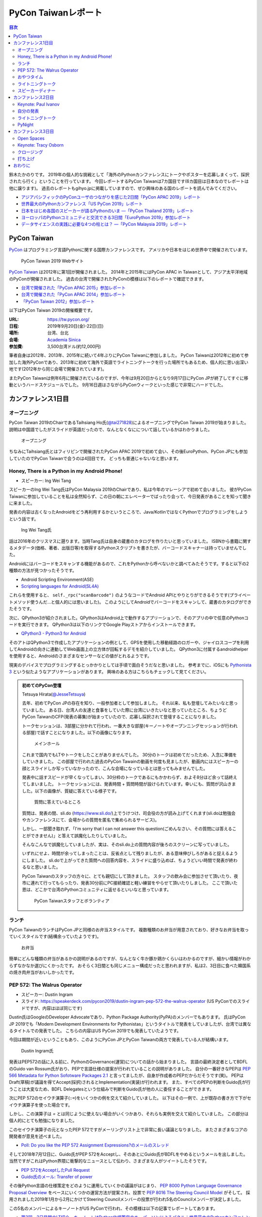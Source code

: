 ======================
 PyCon Taiwanレポート
======================

.. contents:: 目次
   :local:

鈴木たかのりです。
2019年の個人的な挑戦として「海外のPythonカンファレンスにトークやポスターを応募しまくって、採択されたら行く」ということを行っています。
今回レポートするPyCon Taiwanは7カ国目です(6カ国目は日本なのでレポートは他に譲ります)。
過去のレポートもgihyo.jpに掲載していますので、ぜひ興味のある国のレポートを読んでみてください。

* `アジアパシフィックのPyConユーザのつながりを感じた2日間「PyCon APAC 2019」レポート <https://gihyo.jp/news/report/2019/03/1201>`_
* `世界最大のPythonカンファレンス「US PyCon 2019」レポート <https://gihyo.jp/news/report/01/us-pycon2019>`_
* `日本をはじめ各国のスピーカーが語るPythonのいま ―「PyCon Thailand 2019」レポート <https://gihyo.jp/news/report/2019/07/0501>`_
* `ヨーロッパのPythonコミュニティと交流できる3日間「EuroPython 2019」参加レポート <https://gihyo.jp/news/report/01/europython2019>`_
* `データサイエンスの実践に必要な4つの柱とは？ ―「PyCon Malaysia 2019」レポート <https://gihyo.jp/news/report/2019/09/0901>`_

PyCon Taiwan
============
`PyCon <https://www.pycon.org/>`_ はプログラミング言語Pythonに関する国際カンファレンスです。
アメリカや日本をはじめ世界中で開催されています。

.. figure:: /images/tw/pycontw.png
   :width: 400

   PyCon Taiwan 2019 Webサイト

`PyCon Taiwan <https://tw.pycon.org/>`_ は2012年に第1回が開催されました。
2014年と2015年にはPyCon APAC in Taiwanとして、アジア太平洋地域のPyConが開催されました。
過去の台湾で開催されたPyConの模様は以下のレポートで確認できます。

* `台湾で開催された「PyCon APAC 2015」参加レポート <http://gihyo.jp/news/report/01/pycon-apac-2015>`_
* `台湾で開催された「PyCon APAC 2014」参加レポート <http://gihyo.jp/news/report/01/pycon-apac2014>`_
* `「PyCon Taiwan 2012」参加レポート <https://gihyo.jp/news/report/01/pycon-taiwan2012>`_

以下はPyCon Taiwan 2019の開催概要です。

:URL: https://tw.pycon.org/
:日程: 2019年9月20日(金)-22日(日)
:場所: 台湾、台北
:会場: `Academia Sinica <https://www.sinica.edu.tw/en>`_
:参加費: 3,500台湾ドル(約12,000円)

筆者自身は2012年、2013年、2015年に続いて4年ぶりにPyCon Taiwanに参加しました。
PyCon Taiwanは2012年に初めて参加した海外PyConであり、2013年に初めて海外で英語でライトニングトークを行った場所でもあるため、個人的に思い出深い地です(2012年から同じ会場で開催されています)。

またPyCon Taiwanは例年6月に開催されているのですが、今年は9月20日からとなり9月17日にPyCon JPが終了してすぐに移動というハードスケジュールでした。
9月16日週はさながらPyConウィークといった感じで非常にハードでした。

カンファレンス1日目
===================

オープニング
------------
PyCon Taiwan 2019のChairであるTaihsiang Ho氏(`@tai271828 <https://twitter.com/tai271828>`_)によるオープニングでPyCon Taiwan 2019が始まりました。
説明は中国語でしたがスライドが英語だったので、なんとなくなにについて話しているかはわかりました。

.. figure:: /images/tw/opening.jpg
   :width: 400

   オープニング

ちなみにTaihsiang氏とはフィリピンで開催されたPyCon APAC 2019で初めて会い、その後EuroPython、PyCon JPにも参加していたのでPyCon Taiwanで会うのは4回目です。
どっちも普通じゃないなと思います。

Honey, There is a Python in my Android Phone!
---------------------------------------------
* スピーカー: Ing Wei Tang

スピーカーのIng Wei Tang氏はPyCon Malaysia 2019のChairであり、私は今年のマレーシアで初めて会いました。
彼がPyCon Taiwanに参加していることを私は全然知らず、この日の朝にエレベーターでばったり会って、今日発表があることを知って聞きに来ました。

発表の内容は古くなったAndroidをどう再利用するかというところで、Java/KotlinではなくPythonでプログラミングをしようという話です。

.. figure:: /images/tw/james.jpg
   :width: 400

   Ing Wei Tang氏

話は2016年のクリスマスに遡ります。当時Tang氏は自身の蔵書のカタログを作りたいと思っていました。
ISBNから書籍に関するメタデータ(価格、著者、出版日等)を取得するPythonスクリプトを書きたが、バーコードスキャナーは持っていませんでした。

Androidにはバーコードをスキャンする機能があるので、これをPythonから呼べないかと調べてみたそうです。すると以下の2種類の方法が見つかったそうです。

* Android Scripting Environment(ASE)
* `Scripting languages for Android(SL4A) <https://github.com/damonkohler/sl4a>`_

これらを使用すると、 ``self._rpc("scanBarcode")`` のようなコードでAndroid APIとやりとりができるそうです(プライベートメソッド使うんだ...と個人的には思いました)。
このようにしてAndroidでバーコードをスキャンして、蔵書のカタログができたそうです。

次に、QPython3が紹介されました。QPython3はAndroid上で動作するアプリーションで、そのアプリの中で任意のPythonコードを実行できます。
QPython3は以下のリンクでGoogle Playストアからインストールできます。

* `QPython3 - Python3 for Android <https://play.google.com/store/apps/details?id=org.qpython.qpy3&hl=ja>`_

そのアトはQPython3で作成したアプリケーションの例として、GPSを使用した移動経路のロガーや、ジャイロスコープを利用してAndroidの向きに連動してWeb画面上の立方体が回転するデモを紹介していました。
QPython3に付属するandroidhelperを使用すると、Androidのさまざまなセンサーなどの値がとれるようです。

現実のデバイスでプログラミングするとっかかりとしては手頃で面白そうだなと思いました。
参考までに、iOSにも `Pythonista 3 <https://apps.apple.com/jp/app/pythonista-3/id1085978097>`_ という似たようなアプリケーションがあります。
興味のある方はこちらもチェックして見てください。

.. admonition:: 初めてのPyCon登壇

   Tetsuya Hirata(`@JesseTetsuya <https://twitter.com/JesseTetsuya>`_)

   去年、初めてPyCon JPの存在を知り、一般参加者として参加しました。
   それ以来、私も登壇してみたいなと思っていました。
   ある日、台湾人の友達と食事をしていた際に台湾にいきたいなと思っていたところ、ちょうどPyCon TaiwanのCFP(発表の募集)が始まっていたので、応募し採択されて登壇することになりました。

   トークセッションは、3部屋に分かれて行われ、一番大きな部屋(キーノートやオープンニングセッションが行われる部屋)で話すことになりました。以下の画像になります。

   .. figure:: /images/tw/main-hall.jpg
      :width: 400

      メインホール

   これまで国内でもLTやトークをしたことがありませんでした。
   30分のトークは初めてだったため、入念に準備をしていきました。
   この部屋で行われた過去のPyCon Tawainの動画を何度も見ましたが、動画内にはスピーカーの顔とスライドしか写っていなかったので、こんな会場になっているとは思ってもみませんでした。

   発表中に話すスピードが早くなってしまい、30分枠のトークであるにもかかわらず、およそ8分ほど余って話終えてしまいました。
   トークセッションには、発表時間 + 質問時間が設けられています。幸いにも、質問が沢山きました。以下の画像が、質疑に答えている様子です。

   .. figure:: /images/tw/jesse-qanda.jpg
      :width: 400

      質問に答えているところ

   質問は、発表の間、sli.do (https://www.sli.do/)上でうけつけ、司会役の方が読み上げてくれます(sli.doは勉強会やカンファレンスにて、会場からの質問を匿名で集められるサービス)。

   しかし、一部聞き取れず、「I'm sorry that I can not answer this question(ごめんなさい、その質問には答えることができません)」と答えて誤魔化したりしていました。

   そんなこんなで誤魔化していましたが、実は、そのsli.do上の質問内容が後ろのスクリーンに写っていました。

   いずれにせよ、時間が余ってしまったことは、反省点として残りましたが、ある意味伸びしろがあると捉えるようにしました。
   sli.doで上がってきた質問への回答内容を、スライドに盛り込めば、ちょうどいい時間で発表が終わるなと思いました。

   PyCon Taiwanのスタッフの方々に、とても親切にして頂きました。
   スタッフの飲み会に参加させて頂いたり、夜市に連れて行ってもらったり、発表30分前にPC接続確認と軽い練習をやらせて頂いたりしました。
   ここで頂いた恩は、どこかで台湾のPythonコミュニティに返せるといいなと思っています。

   .. figure:: /images/tw/taiwanstaff.jpg
      :width: 400

      PyCon Taiwanスタッフとボランティア

ランチ
------
PyCon TaiwanのランチはPyCon JPと同様のお弁当スタイルです。
複数種類のお弁当が用意されており、好きなお弁当を取っていくスタイルです(結構余っていたようです)。

.. figure:: /images/tw/bento.jpg
   :width: 300

   お弁当

簡単にどんな種類の弁当があるかの説明があるのですが、なんとなく牛か豚か鶏かくらいはわかるのですが、細かい情報がわからずなかなか選びにくかったです。
おそらく3日間とも同じメニュー構成だったと思われますが、私は2、3日目に食べた韓国系の焼き肉弁当がおいしかったです。

PEP 572: The Walrus Operator
----------------------------
* スピーカー: Dustin Ingram
* スライド: https://speakerdeck.com/pycon2019/dustin-ingram-pep-572-the-walrus-operator (US PyConでのスライドですが、内容はほぼ同じです)

Dustin氏はGoogleのDeveloper Advocateであり、Python Package Authority(PyPA)のメンバーでもあります。
氏はPyCon JP 2019でも「Modern Development Environments for Pythonistas」というタイトルで発表をしていましたが、台湾では異なるタイトルでの発表でした。
こちらの内容はUS PyCon 2019でも発表していたようです。

今回は期間が近いということもあり、このようにPyCon JPとPyCon Taiwanの両方で発表している人が結構います。

.. figure:: /images/tw/dustin.jpg
   :width: 400

   Dustin Ingram氏

発表はPEP572の話に入る前に、PythonのGovernance(運営)についての話から始まりました。
言語の最終決定者としてBDFLのGuido van Rossum氏がおり、PEPで言語仕様の提案が行われていることの説明がありました。
自分の一番好きなPEPは `PEP 566 Metadata for Python Sofotware Packages 2.1 <https://www.python.org/dev/peps/pep-0566/>`_ と言ってましたが、自身が作成者のPEPだからだそうです(笑)。
PEPはDraft(草稿)が議論を得てAccept(採択)されるとImplementation(実装)が行われます。
また、すべてのPEPの判断をGuido氏が行うことは大変なため、BDFL Delegatesという仕組みで判断をGuido氏が他の人に委任することができます。

次にPEP 572のセイウチ演算子(``:=``)をいくつかの例を交えて紹介していました。
以下はその一例で、上が既存の書き方で下がセイウチ演算子を使った場合です。

.. code-block:: python
   :caption: 関数の呼び出し回数を減らす

   foo = [f(x), f(x)**2, f(x)**3]

   foo = [y:= f(x), y**2, y**3]

.. code-block:: python
   :caption: ストリームの処理

   chunk = file.reads(8192)
   while chunk:
       process(chunk)
       chunk = file.reads(8192)

   while chunk := file.reads(8192):
       process(chunk)

しかし、この演算子は `=` とは同じように使えない場合がいくつかあり、それらも実例を交えて紹介していました。
この部分は個人的にとても勉強になりました。

.. code-block:: python
   :caption: セイウチ演算子を使用できないパターン

   (z := (y := (x := 0)))
   a[i] := x
   self.rest := []
   (x := 1, 2)  # xには1がセットされる
   total +:= tax

このセイウチ演算子の元となったPEP 572ですがメーリングリスト上で非常に長い議論となりました。
またさまざまなコアの開発者が意見を述べました。

* `Poll: Do you like the PEP 572 Assignment Expressions?のメールのスレッド <https://mail.python.org/archives/list/python-committers@python.org/thread/23IAVIROHJFSNTPWQ7SYO4OS4XLWRAMR/#6LP4HRABH5T5HNULQAU5TLADODXPMYAE>`_

そして2018年7月12日に、Guido氏がPEP 572をAcceptし、そのあとにGuido氏がBDFLをやめるというメールを出しました。
当然ですがこれはPython界隈に衝撃的なニュースとして伝わり、さまざまな人がツイートしたそうです。

* `PEP 572をAcceptしたPull Request <https://github.com/python/peps/pull/735/files>`_
* `Guido氏のメール: Transfer of power <https://mail.python.org/archives/list/python-committers@python.org/message/GQONAGWBBFRHVRUPU7RNBM75MHKGUFJN/>`_

その後Python言語の仕様策定をどのように運用していくかの議論がはじまり、 `PEP 8000 Python Language Governance Proposal Overview <https://www.python.org/dev/peps/pep-8000/>`_ をベースにいくつかの運営方法が提案され、投票で `PEP 8016 The Steering Council Model <https://www.python.org/dev/peps/pep-8016/>`_ がそして。
採用されました2019年1月から2月にかけてSteering Councilメンバーの投票が行われ5名のCouncilメンバーが決定しました。

この5名のメンバーによるキーノートがUS PyConで行われ、その模様は以下の記事でレポートしてあります。

* `第3回　3日目朝のLT紹介，キーノートはPython仕様策定のキーパーソンによるパネル：世界最大のPythonカンファレンス「US PyCon 2019」レポート <https://gihyo.jp/news/report/01/us-pycon2019/0003?page=2>`_

PEP 572の技術的な話だけでなく、その周辺で起こったPythonの運営体制などについても触れた、興味深いトークでした。

おやつタイム
------------
おやつタイムは午前と午後に毎日提供されていました。
甘い物もしょっぱいものもあり、また飲み物は基本的に砂糖入りとデブ活がはかどります...

.. figure:: /images/tw/snacks.jpg
   :width: 300

   大量のおやつ

この時間に書籍の販売コーナーに寄ってみたところ、私の書いた `Pythonによるあたらしいデータ分析の教科書 <https://www.shoeisha.co.jp/book/detail/9784798158341>`_ の中国語版が置いてありました!!
誰かが購入してくれてたらうれしいのですが...
書籍は全体的にディープラーニング系が多いかなという印象でした。

.. figure:: /images/tw/book.jpg
   :width: 400

   私の本が置いてあった!!

また企業ブースもまわってみましたが、京都に本社がある `ハカルス <https://hacarus.com/ja/>`_ さんがブースを出していました。
メンバーのニノさんとはPyCon APACのときに挨拶していたので、ここで再会できました。
CTOの染田さんは2日目に発表予定です。

.. figure:: /images/tw/hacarus.jpg
   :width: 400

   HACARUSブース

ライトニングトーク
------------------
ライトニングトークはしゃべりたいタイトルと連絡先を紙に買いて受付にある箱に入れて、選ばれた人には連絡が来るというスタイルです。
1日目のライトニングトークは申し込んだ人が少なかったのかわかりませんが、5名中4名が日本人(しかもPyCon JPスタッフ)という「お前らちょっと自重しろw」という布陣となりました。
ここで「Do you know PyCon JP?」みたいに、全員で同じフレーズをかぶせていったらウケるのでは?という話を日本人の中でしていました。

それぞれ以下のようなタイトルでMinecraftをPythonから扱う話、PyCon JPで使っているツールの話、PyCon JP 2019の振り返り、PyCon JP 2019の準備をPythonで行った話をLTでしつつ「Do you know PyCon JP?」で少しずつウケていました。

* Minecraft Education and Python - Daisuke Saito
* PyCon JP Introduction of useful tools - Shunsuke Yoshida
* Recap PyCon JP 2019 - Naotaka Yokoyama
* Prepare PyCon JP 2019 with python - Nikkie

.. note::

   以下の4枚の写真は多いので、まとめて1つの写真にしてもいいかなと思います

.. figure:: /images/tw/lt-daisuke.jpg
   :width: 400

   Minecraft Education and Python - Daisuke Saito

.. figure:: /images/tw/lt-yoshida.jpg
   :width: 400

   PyCon JP Introduction of useful tools - Shunsuke Yoshida

.. figure:: /images/tw/lt-naoy.jpg
   :width: 400

   Recap PyCon JP 2019 - Naotaka Yokoyama

.. figure:: /images/tw/lt-nikkie.jpg
   :width: 400

   Prepare PyCon JP 2019 with python - Nikkie

すると、この日最後のLTスピーカーであるKeith Yang氏が、急遽用意した「Do you know PyCOn JP?」のスライドで全部持って行かれました。
彼は過去PyCon Taiwanや各国PyConでも発表経験があり、さすがだなーと思いました。

.. figure:: /images/tw/lt-keith.jpg
   :width: 400

   Keith Yang氏によるDo you know PyCon JP?

.. admonition:: 初めての海外PyConでLT

   PyCon Taiwanは、私にとって初めての海外、初めての海外PyConでした。
   PyCon Taiwanのスタッフをはじめ、色々な方に助けていただき、抽選では運も味方して、カンファレンス1日目にLTができました。
   そのレポートをお送りします。

   2019年に入ってから、私はPyCon JPのコンテンツチームでスタッフ活動をしています。
   コンテンツチームにはPyCon Taiwanに参加する人が多く、海外で知っている人がいるというのは心強かったです。

   開催直前のお知らせメールでは以下のように案内されていました。

   - カンファレンス3日間、毎日の終わりにLTの時間がある
   - LT希望者は、紙片に名前とタイトルを書き、受付近くの壺(jar)に入れて応募する
   - 正午にその日のLTのリストを発表する

   1日目の朝、会場入りした私はLT応募の壺を探します。
   受付周辺が混雑していて見つけられなかったのですが、 `Twitterで疑問を発信 <https://twitter.com/ftnext/status/1174854032164151296>`_ したところ、 `PyCon TWのスタッフの方に回答していただけ <https://twitter.com/PyConTW/status/1174861873759444994?s=20>`_ 、応募することができました。

   お昼過ぎに結果の連絡が来て、LTに確定しました。
   そのあとはトークを聞きつつ、急ぎスライドを作りました。
   行きの飛行機の中でアウトラインは用意していたので、スライドに書き起こしていきます。

   私のLT「 `Prepare PyCon JP 2019 with Python <https://gitpitch.com/ftnext/2019_slides/master?p=pycontw_lt_staff_python>`_ 」では、PythonにもPyCon JPスタッフ活動を手伝ってもらったことを共有しました。
   `PyCon JPのスプリント <https://pyconjp.connpass.com/event/136558/>`_ では、 `応募されたスプリントプロジェクトの一覧 <https://docs.google.com/spreadsheets/d/1SNQsUUar-TD5AHfdDxupgjpdmvBF6Ao_wQ_lf5kJFjo/edit#gid=0>`_ をGoogleスプレッドシートで公開していました。
   最新の応募状況を定期的に取得し、一覧シートを更新する必要があります。
   「こういった繰り返しタスクをPythonにやってもらったよ」という事例を紹介しました。
   本番のシートとは別にデモ用のシートも用意して、実際にシートを更新する様子を見せることもできました。

     .. figure:: /images/tw/thanks-for-pycontw-staff.jpg
      :width: 400

      PyCon Taiwanスタッフの皆さんへのお礼を伝えるスライド

   初めての英語LTだったので、共有したかったことがどれだけ伝わったかは分からないのですが、「初めての海外カンファレンスでLTしています！」「PyCon Taiwanのスタッフの皆さんのおかげで楽しく過ごせています」と伝えたときにいただいた拍手は暖かく、とても嬉しかったです。
   英語で話し、それにリアクションをいただいた5分間は、トークを聞くだけの参加者としては味わえない経験でした。
   次にまたLTをやるとしたら、日本語でやるのと同じくらい会場を沸かせてみたいなと思います。

   英語での発表と聞くと、敷居が高く感じるかもしれません。
   ですが、共有したいことがあるのでしたら、不安を抱えつつもチャレンジしてみることをオススメします。
   「LTをやりたい」という想いがあれば十分です。
   分からないことは質問すれば、きっと色々な方が助けてくれるでしょう。
   質問したいけれども英語がうまく出てこないとき、私はGoogle翻訳アプリを使って筆談していました。
   そして、自分の話に聞き手が反応するという時間は、きっと得がたい経験になります。

   最後に、PyCon Taiwanのスタッフ・参加者の皆さま、素敵なカンファレンスをありがとうございました。


スピーカーディナー
------------------
1日目の夜はスピーカーを招待したディナーがあったので、そちらに参加してきました。
カンファレンス会場から送迎バスで移動して***駅のショッピングモールに来ました。
SUNRISEという名前のビュッフェスタイルのレストランでディナーです。

入り口で名前を確認され、それぞれ指定されたテーブルに着くというスタイルでした。
私の席にはPyCon Taiwanの立ち上げメンバーであるYung-Yu Chen氏や、Shoppyというスポンサーの方などがいました。

.. figure:: /images/tw/speaker-dinner.jpg
   :width: 400

   スピーカーディナーの様子

スタッフ、スピーカー、スポンサー含めて4~50名はいたでしょうか?
さまざまな宗教や食事の制限があったりするので、ビュッフェ形式は理にかなっているなと思いました。
ただ、当然のようにビールがなかったりするので、ひとしきり食事を楽しんでいろんな人と話をしたあとは、台湾のクラフトビールの店に移動です。
この日はDriftwoodというお店で先に何名か日本からの参加メンバー飲んでいて、そこにあとから合流しました。

.. figure:: /images/tw/driftwood.jpg
   :width: 400

   Driftwood

.. todo:: driftwoodで飲んでいる写真

Driftwoodで飲んだあとはホテルに帰るのですが、私と他数名はカンファレンス会場の近くに宿泊しているため、戻る必要があります。
Googleマップで検索してみるとまだ電車が動いているようで、西門から台北駅まで歩いて移動して電車に乗りました。
台北駅はさまざまな路線が入っているため少し迷いましたが、なんとか電車に乗ってホテルの最寄り駅まで戻ることができました。ちなみに写真の通り終電でした。
南港駅からホテルまで距離があるのでタクシーで帰ろうと思いましたが、乗ってみたタクシーでは全然話が通じず、やむを得ず降りてUBERで帰りました。
やっぱり海外だとUBERなどの配車サービスは便利ですね。

.. figure:: /images/tw/last-train.jpg
   :width: 400

   台湾でまさかの終電

こうして、なんとか1日目が終わりました。

カンファレンス2日目
===================

Keynote: Paul Ivanov
--------------------
* Programming Language Tourism

Paul Ivanov(`@ivanov <Programming Language Tourism>`_)氏はJupyterの `Steering Counsil <https://jupyter.org/about>`_ メンバーであり、Bloombergのシニアエンジニアです。

「私たちはどこにいますか?いま私たちはPyCon Taiwanにいます。」と問いかけたあとに「どこからきましたか?」と参加者に問えば、それぞれ異なったスケールで回答があるよといいました。例えばJupyterの人に聞いたら多分「地球から」と答えるだろうと(笑)。
アメリカならカリフォルニア、サンフランシスコと答えたり、ベイエリアと答えたりといった感じです。

* Jupyter の Counsil
* 台北ははじめて
* PythonがStackoverflowでトップになった
* 育っているしHappy
* GitHubのデータでもPythonはだいたい3番目くらい(JS, Java)
* Goodbye, Python 2: なんか面白い詩のようなものがあった
* Scratch

  * MakeCode Arcade→JSに変換できる

自分の発表
----------
* HackMD: https://hackmd.io/@PyConTW/2019/%2F%40pycontw%2FB1i3ro2UB
* Slide: https://gitpitch.com/takanory/slides?p=20190922pycontw#/
* 無事発表終了
* 30分なので結構はしょりぎみに説明した。コードとかは細かく話せない感じ
* 質疑応答は3分間

.. figure:: /images/tw/takanory.jpg
   :width: 400

   筆者の発表の様子

* How to avoid the 3 second response time limit from slack api when using slack bot?

  * BotではRTM APIが推奨されている。Botの場合は手でコマンドを送ってそれに反応しているので、あまり3秒のリミットは気にならない
  * もう一個思い出せない。

ライトニングトーク
------------------
カンファレンス2日目のライトニングトークでもいろいろな発表がありました。いくつか紹介します。

.. figure:: /images/tw/students.jpg
   :width: 400

   高校生たちによる発表

* 高中生做點事

  * 言葉がわからないので意味は全くわかりませんでしたが、元気な高校生4人組の発表でした。あとで調べてみたところソフトウェア関係の部活のようで、小学生にプログラミングを教えたりもしているようです。発表の中では自分たちの活動とLINEBotを紹介していました。

* 個人発起的小小小社群

  * PyCon JPにも参加していたKK氏による発表です。小さいコミュニティを作って継続しようということを参加者に勧めていました。

* 高雄發大財

  * Kaohsiung(高雄).pyの主催者による発表です。高雄は台湾の南にある都市で、将来的にPyCon Taiwanを高雄で開催したいという発表をしていました。また、LTの冒頭に「Do you know Kaohsiung.py」と1日目のLTのネタをかぶせてきました。

* My PyCon diary in 2019

  * 日本から参加したLina KATAYOSE氏(`@selina787b <https://twitter.com/selina787b/>`_)の発表です。今年US、Thailandにも参加している自身の体験を共有して、みんなも海外PyConに行ってみると楽しいよという話をしていました。今年は5回参加しているけど、筆者とNoah氏がさらにたくさん参加しているよと言及されていました。またこの発表の後に「インドに来てね」というように誘われたそうです。

* SprintSeoul

  * 韓国のYounggun氏(`@scari_net <https://twitter.com/scari_net/>`_)による発表です。ソウルでは2カ月ごとに `SprintSeoul <https://www.sprintseoul.org/>`_ という開発イベントを継続的に開催しているそうです。内容もPythonのみに限らず様々な言語で行っているようです。他の地域でもぜひやってみねてと促していました。

PyNight
-------
カンファレンス2日目の夜はオフィシャルのパーティーであるPyNightでした。
ピザなどの軽食とドリンクが振る舞われたカジュアルな会でした。

PyCon Taiwanのいつものパターンだとアルコールはないだろうなぁと思っていましたが、なんとサングリアやカクテルなど数種類のアルコールが提供されていました(しかしビールはありません)!!

奥の方でなにやら演奏がはじまりましたが、チェロの五重奏です。
写真の一番左に写っているのはPyCon Taiwan 2019のChairであるTaihsiang Ho氏です。
彼はチェロやピアノが演奏できるそうです。多才ですね。

.. figure:: /images/tw/cellos.jpg
   :width: 400

   チェロの演奏

PyNightのあとはいつものようにビールが飲みたくなったので、友人数名と `Redpoint Brewing Co. <https://www.redpointbrewing.com/>`_ に行きました。
この店には「台.P.A.」という名前のIPAスタイルのビールがあります。なかなかいいネーミングですね。
写真の真ん中に写っているのが韓国のYounggun氏で、私がPyCon MalaysiaにPSFのBooth Kitを持って行く原因となった人物です。

.. figure:: /images/tw/redpoint.jpg
   :width: 400

   naoy、Younggun、selinaとビール

カンファレンス3日目
===================

Open Spaces
-----------
カンファレンス3日目の夕方はトークセッションはなく **Open Spaces** が行われました。
Open Spacesとはその名の通り「オープンなスペース」で、場所を確保しているのでそこで「こんな話がしたい」とカンファレンス中に申し込んでディスカッションなどが行われるものです。

10個くらいのテーブルが用意されており、例として以下のようなテーブルがありました。

* asyncio
* PyCon Taiwan 2020 @ 高雄
* Health care
* Numeric software
* PyCon [A-Z]{2}

私は一通りみて回ったあとに「PyCon [A-Z]{2}」という海外PyCon参加についてディスカッションしているテーブルに入ってみました。
主催者はWei Lee(TODO: Twitter)氏で、PyCon JP参加時のさまざまな写真をスライドショーで紹介していました。

.. figure:: /images/tw/openspaces.jpg
   :width: 400

   Open Spacesの様子(奥の白いTシャツがWei Lee氏)

Wei Lee氏が他の参加者に私のことを「彼は日本から参加していて、各国のPyConで発表している」といったことを説明していました。
その後田の参加者から「日本と台湾のPyConはどう違うのか?」という質問があったので「開発Sprintのありなしとか、チュートリアルが別の日だったりとかの細かい違いはあるけど、みんなUSのPyConやお互いを参考にしあっているのでそこまでの違いはないと思います。」という説明をしました。

ここのいた人が他国のPyConに興味を持って参加してくれるとうれしいなと思いました。

Keynote: Tracy Osborn
---------------------
* タイトル: The Different Paths We Take As Programmers 
* スライド: https://speakerdeck.com/tracymakes/keynote-the-different-paths-we-take-as-programmers

カンファレンス3日目は夕方にもTracy Osborn氏(`@tracymakes <https://tracymakes>`_)によるキーノートがありました。

.. figure:: /images/tw/tracy.jpg
   :width: 400

   Tracy氏と著作

終了後に持ってきた書籍をプレゼントするというと、参加者が一斉に群がる様が個人的には面白かったです。

クロージング
------------
カンファレンスの最後はChairであるTaihsiang Ho氏によるクロージングです。
スポンサーへの感謝などが述べられたあとに、TaiwanメンバーがPyCon JPに参加したときの写真を引用して、今年はツアーを行ったことが紹介されました。
また「Do you know PyCon JP?」にかけて、PyCon JP以外にもアジアや各国のPyConがあるので、ぜひ知って参加してみてほしいという話がありました。

.. figure:: /images/tw/friends.jpg
   :width: 400

   PyCon JPに参加したTaiwanメンバー

最後に壇上に主催者とボランティアが集合し、参加者から感謝の拍手が送られました。
このあと参加者全員が壇上に集合して記念撮影を行い、PyCon Taiwan 2019は終了しました。

.. figure:: /images/tw/taiwanstaff.jpg
   :width: 400

   PyCon TaiwanのOrganizerとVolunteer

打ち上げ
--------
カンファレンス後はスタッフ打ち上げに参加させてもらいました。
打ち上げ会場へはみんなでバスで移動です。
バスに乗るとJames(PyCon MalaysiaのChair)一家がいました。どうやら今回は家族旅行を兼ねていたようです。
息子さんはLEGOが好きらしく、移動のバス中で先日沖縄のパルコシティで撮影してきたLEGOの写真を見せてあげたら、興味深く見ていました。
LEGOは国や言語を超えますね。

.. figure:: /images/tw/noah-and-james.jpg
   :width: 400

   James氏、息子さん、Noah氏と

打ち上げ会場は台北のほど近くにあるタイ料理中心のビュッフェです。
ここのビュッフェには生ビールが付いていました。すばらしい!!!
ここでもデブ活に励みながら、いろんなスタッフやキーノートスピーカーと交流しました。

.. figure:: /images/tw/taipei101.jpg
   :width: 300

   台北101

打ち上げが終わって何人かはNight Marketに行くそうですが、私はクラフトビールが飲みたいのでそのチームとは分かれて台湾メンバー数名と一緒に飲みに行きました。
別れ際にキーノートスピーカーのPaul Ivanovが「Do you know?」と私にフリを入れてきたので「PyCon JP!!」と答えて別れました。Paulさんめっちゃ面白い人だ。

ビールのお店はZhang Men BreweryのBreezeSongGao店です。
この店は屋上に出られて、その屋上から台北101が見えるというとてもシャレオツなロケーションにあります。
心地よい夜風に吹かれながら、台湾のみなさんと楽しく過ごしました(何を話したかほぼ覚えていない)。

.. figure:: /images/tw/beer-with-taipei101.jpg
   :width: 300

   クラフトビールと台北101

おわりに
========
以上でPyCon Taiwanのレポートは終了です。
振り返ってみると私を含めて4名の日本人がトークを行い、LTでも5名が登壇しました。
「Do you know PyCon JP?」はキーフレーズとなって、参加者のみなさんに浸透したんじゃないかなと思っています。

今後もこの日本と台湾の関係性が継続して、たくさんの人が行き来するといいなと思います。
ご飯もおいしいし、漢字の意味がなんとなくわかるので、初めてのPyConとしてとてもおすすめです。

.. figure:: /images/tw/fromjapan.jpg
   :width: 400

   日本からの参加メンバー

私の次のPyConツアーはシンガポールです。
次はどんな出会いがあるでしょうか(実はこの原稿を書いている時には、すでにPyCon Singaporeは終わっているんですけどね...)。
